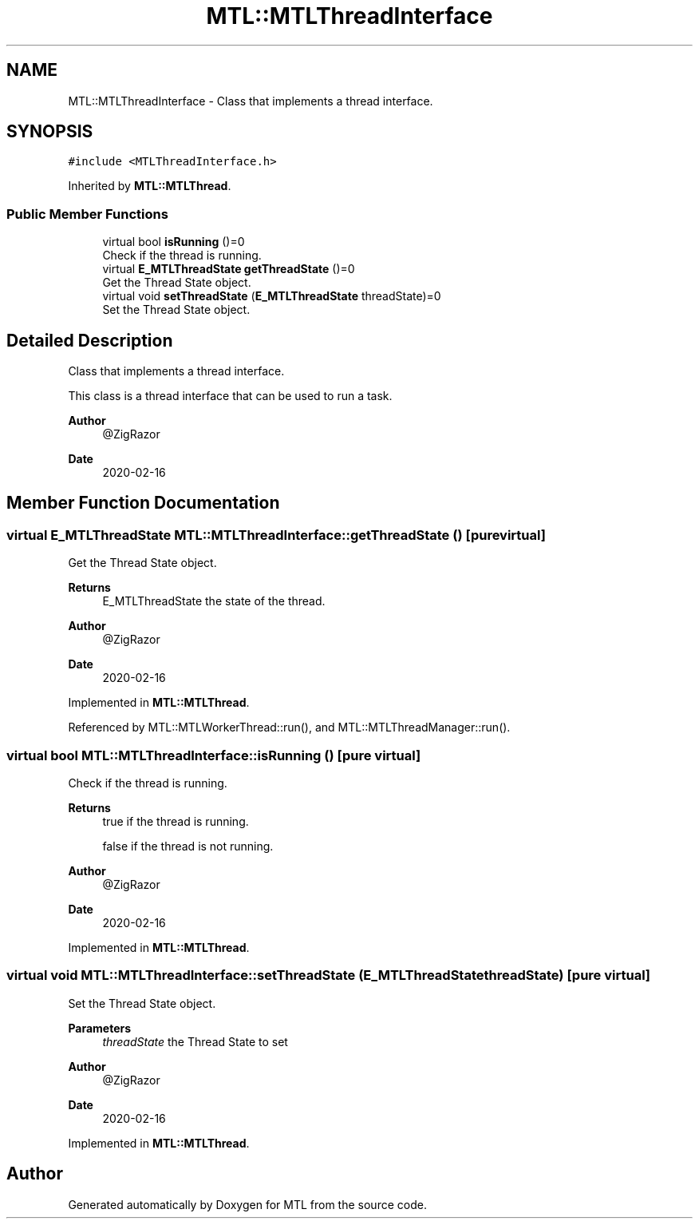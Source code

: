 .TH "MTL::MTLThreadInterface" 3 "Fri Feb 25 2022" "Version 0.0.1" "MTL" \" -*- nroff -*-
.ad l
.nh
.SH NAME
MTL::MTLThreadInterface \- Class that implements a thread interface\&.  

.SH SYNOPSIS
.br
.PP
.PP
\fC#include <MTLThreadInterface\&.h>\fP
.PP
Inherited by \fBMTL::MTLThread\fP\&.
.SS "Public Member Functions"

.in +1c
.ti -1c
.RI "virtual bool \fBisRunning\fP ()=0"
.br
.RI "Check if the thread is running\&. "
.ti -1c
.RI "virtual \fBE_MTLThreadState\fP \fBgetThreadState\fP ()=0"
.br
.RI "Get the Thread State object\&. "
.ti -1c
.RI "virtual void \fBsetThreadState\fP (\fBE_MTLThreadState\fP threadState)=0"
.br
.RI "Set the Thread State object\&. "
.in -1c
.SH "Detailed Description"
.PP 
Class that implements a thread interface\&. 

This class is a thread interface that can be used to run a task\&.
.PP
\fBAuthor\fP
.RS 4
@ZigRazor 
.RE
.PP
\fBDate\fP
.RS 4
2020-02-16 
.RE
.PP

.SH "Member Function Documentation"
.PP 
.SS "virtual \fBE_MTLThreadState\fP MTL::MTLThreadInterface::getThreadState ()\fC [pure virtual]\fP"

.PP
Get the Thread State object\&. 
.PP
\fBReturns\fP
.RS 4
E_MTLThreadState the state of the thread\&.
.RE
.PP
\fBAuthor\fP
.RS 4
@ZigRazor 
.RE
.PP
\fBDate\fP
.RS 4
2020-02-16 
.RE
.PP

.PP
Implemented in \fBMTL::MTLThread\fP\&.
.PP
Referenced by MTL::MTLWorkerThread::run(), and MTL::MTLThreadManager::run()\&.
.SS "virtual bool MTL::MTLThreadInterface::isRunning ()\fC [pure virtual]\fP"

.PP
Check if the thread is running\&. 
.PP
\fBReturns\fP
.RS 4
true if the thread is running\&. 
.PP
false if the thread is not running\&.
.RE
.PP
\fBAuthor\fP
.RS 4
@ZigRazor 
.RE
.PP
\fBDate\fP
.RS 4
2020-02-16 
.RE
.PP

.PP
Implemented in \fBMTL::MTLThread\fP\&.
.SS "virtual void MTL::MTLThreadInterface::setThreadState (\fBE_MTLThreadState\fP threadState)\fC [pure virtual]\fP"

.PP
Set the Thread State object\&. 
.PP
\fBParameters\fP
.RS 4
\fIthreadState\fP the Thread State to set
.RE
.PP
\fBAuthor\fP
.RS 4
@ZigRazor 
.RE
.PP
\fBDate\fP
.RS 4
2020-02-16 
.RE
.PP

.PP
Implemented in \fBMTL::MTLThread\fP\&.

.SH "Author"
.PP 
Generated automatically by Doxygen for MTL from the source code\&.
